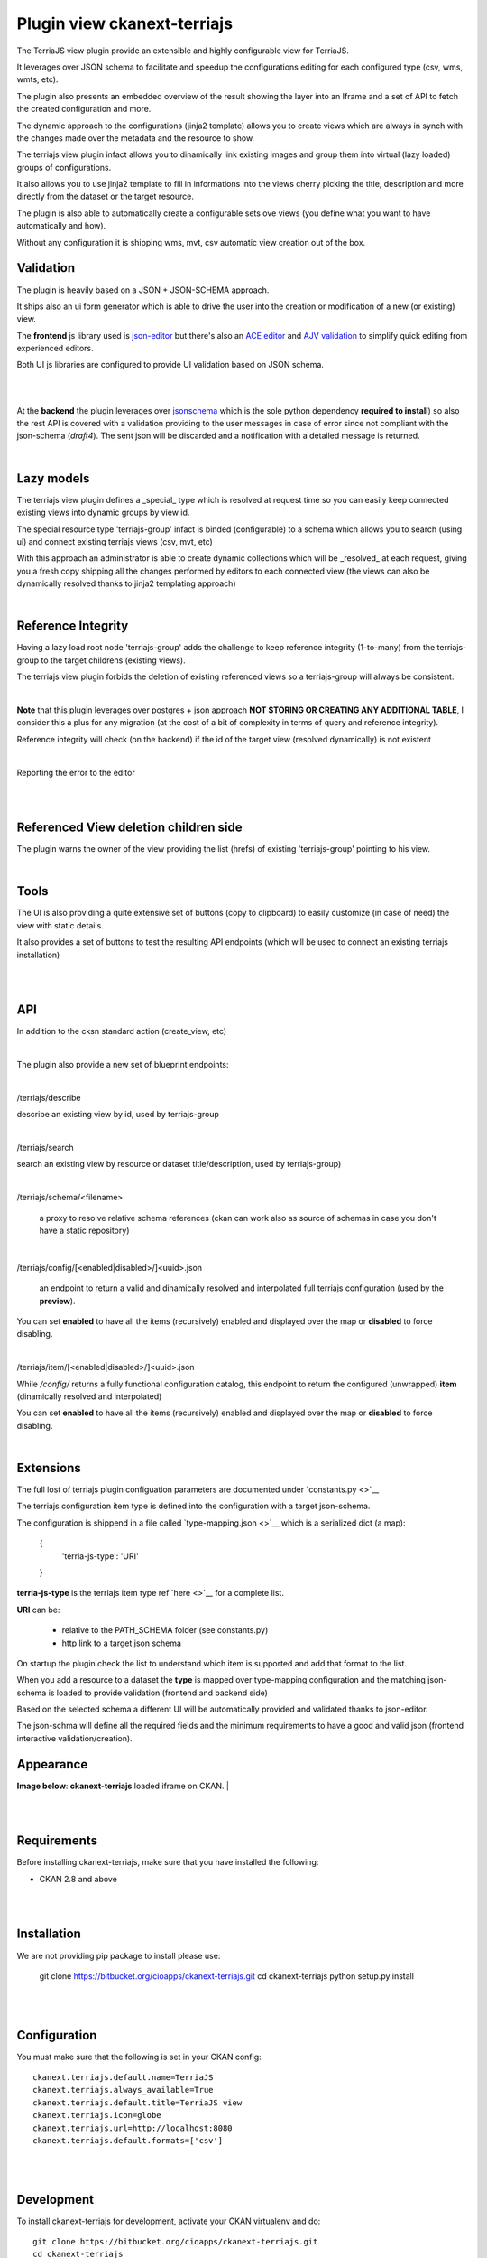
Plugin view ckanext-terriajs
============================

.. _plugin

The TerriaJS view plugin provide an extensible and highly configurable view for TerriaJS.



It leverages over JSON schema to facilitate and speedup the configurations editing for each configured type (csv, wms, wmts, etc).

The plugin also presents an embedded overview of the result showing the layer into an Iframe and a set of API to fetch the created configuration and more.

The dynamic approach to the configurations (jinja2 template) allows you to create views which are always in synch with the changes made over the metadata and the resource to show.

The terriajs view plugin infact allows you to dinamically link existing images and group them into virtual (lazy loaded) groups of configurations.

It also allows you to use jinja2 template to fill in informations into the views cherry picking the title, description and more directly from the dataset or the target resource.

The plugin is also able to automatically create a configurable sets ove views (you define what you want to have automatically and how).

Without any configuration it is shipping wms, mvt, csv automatic view creation out of the box. 


Validation
----------

.. _validation

The plugin is heavily based on a JSON + JSON-SCHEMA approach.

It ships also an ui form generator which is able to drive the user into the creation or modification of a new (or existing) view.

The **frontend** js library used is `json-editor <https://github.com/json-editor/json-editor>`__ but there's also an `ACE editor <https://ace.c9.io/>`__ and `AJV validation <https://ajv.js.org/>`__ to simplify quick editing from experienced editors.

Both UI js libraries are configured to provide UI validation based on JSON schema.

|

.. image:: docs/img/terriajs_group_frontend_validation.png
    :width: 800 px
    :scale: 50 %
    :alt: frontend validation

|

At the **backend** the plugin leverages over `jsonschema <https://python-jsonschema.readthedocs.io/en/stable/>`__ which is the sole python dependency **required to install**) so also the rest API is covered with a validation providing to the user messages in case of error since not compliant with the json-schema (*draft4*).
The sent json will be discarded and a notification with a detailed message is returned. 

|

Lazy models
-----------

.. _lazy_models

The terriajs view plugin defines a _special_ type which is resolved at request time so you can easily keep connected existing views into dynamic groups by view id.

The special resource type 'terriajs-group' infact is binded (configurable) to a schema which allows you to search (using ui) and connect existing terriajs views (csv, mvt, etc)

With this approach an administrator is able to create dynamic collections which will be _resolved_ at each request, giving you a fresh copy shipping all the changes performed by editors to each connected view (the views can also be dynamically resolved thanks to jinja2 templating approach)

|

Reference Integrity
-------------------

.. _reference integrity

Having a lazy load root node 'terriajs-group' adds the challenge to keep reference integrity (1-to-many) from the terriajs-group to the target childrens (existing views).

The terriajs view plugin forbids the deletion of existing referenced views so a terriajs-group will always be consistent.

|

**Note** that this plugin leverages over postgres + json approach **NOT STORING OR CREATING ANY ADDITIONAL TABLE**, I consider this a plus for any migration (at the cost of a bit of complexity in terms of query and reference integrity).

Reference integrity will check (on the backend) if the id of the target view (resolved dynamically) is not existent 

|


.. image:: docs/img/terriajs_group_reference_integrity_check_1.png
    :width: 800 px
    :scale: 50 %
    :alt: ref integrity step 1


Reporting the error to the editor

|


.. image:: docs/img/terriajs_group_reference_integrity_check_2.png
    :width: 800 px
    :scale: 50 %
    :alt: ref integrity step 2

|


Referenced View deletion children side
--------------------------------------

The plugin warns the owner of the view providing the list (hrefs) of existing 'terriajs-group' pointing to his view.

.. image:: docs/img/terriajs_item_reference_integrity_check_on_children_deletion.png
    :width: 800 px
    :scale: 50 %
    :alt: Unable to delete a children

|


Tools
-----

.. _tools

The UI is also providing a quite extensive set of buttons (copy to clipboard) to easily customize (in case of need) the view with static details.

It also provides a set of buttons to test the resulting API endpoints (which will be used to connect an existing terriajs installation)

|

.. image:: docs/img/terriajs_frontend_tools.png
    :width: 800 px
    :scale: 50 %
    :alt: Frontend tools


|

API
---

.. _api

In addition to the cksn standard action (create_view, etc)

|

The plugin also provide a new set of blueprint endpoints:

|

/terriajs/describe

describe an existing view by id, used by terriajs-group

|

/terriajs/search

search an existing view by resource or dataset title/description, used by terriajs-group)

|

/terriajs/schema/<filename>

 a proxy to resolve relative schema references (ckan can work also as source of schemas in case you don't have a static repository)

|

/terriajs/config/[<enabled|disabled>/]<uuid>.json

 an endpoint to return a valid and dinamically resolved and interpolated full terriajs configuration (used by the **preview**).

You can set **enabled** to have all the items (recursively) enabled and displayed over the map or **disabled** to force disabling.

|

/terriajs/item/[<enabled|disabled>/]<uuid>.json


While */config/* returns a fully functional configuration catalog, this endpoint to return the configured (unwrapped) **item** (dinamically resolved and interpolated)

You can set **enabled** to have all the items (recursively) enabled and displayed over the map or **disabled** to force disabling.

|

Extensions
----------

The full lost of terriajs plugin configuation parameters are documented under `constants.py <>`__

The terriajs configuration item type is defined into the configuration with a target json-schema.

The configuration is shippend in a file called `type-mapping.json <>`__ which is a serialized dict (a map):

    {
        'terria-js-type': 'URI'
    }

**terria-js-type** is the terriajs item type ref `here <>`__ for a complete list.

**URI** can be:
  
  - relative to the PATH_SCHEMA folder (see constants.py)

  - http link to a target json schema

On startup the plugin check the list to understand which item is supported and add that format to the list.

When you add a resource to a dataset the **type** is mapped over type-mapping configuration and the matching json-schema is loaded to provide validation (frontend and backend side)

Based on the selected schema a different UI will be automatically provided and validated thanks to json-editor.

The json-schma will define all the required fields and the minimum requirements to have a good and valid json (frontend interactive validation/creation).



Appearance
----------


**Image below**: **ckanext-terriajs** loaded iframe on CKAN.
|

.. image:: docs/img/terriajs_load.png
    :width: 800 px
    :scale: 50 %
    :alt: Loaded view

|
|

Requirements
------------

Before installing ckanext-terriajs, make sure that you have installed the following:

* CKAN 2.8 and above

|
|

Installation
------------

We are not providing pip package to install please use:

    git clone https://bitbucket.org/cioapps/ckanext-terriajs.git
    cd ckanext-terriajs
    python setup.py install

|
|

Configuration
-------------

You must make sure that the following is set in your CKAN config::

    ckanext.terriajs.default.name=TerriaJS
    ckanext.terriajs.always_available=True
    ckanext.terriajs.default.title=TerriaJS view
    ckanext.terriajs.icon=globe
    ckanext.terriajs.url=http://localhost:8080
    ckanext.terriajs.default.formats=['csv']
  

|
|

Development
-----------
To install ckanext-terriajs for development, activate your CKAN virtualenv and do::

    git clone https://bitbucket.org/cioapps/ckanext-terriajs.git
    cd ckanext-terriajs
    python setup.py develop
    
|
|

Tests
-----

To run the tests:

1. Activate your CKAN virtual environment, for example::

     . /usr/lib/ckan/default/bin/activate


2. From the CKAN root directory (not the extension root) do::

    pytest --ckan-ini=test.ini ckanext/terriajs/tests

